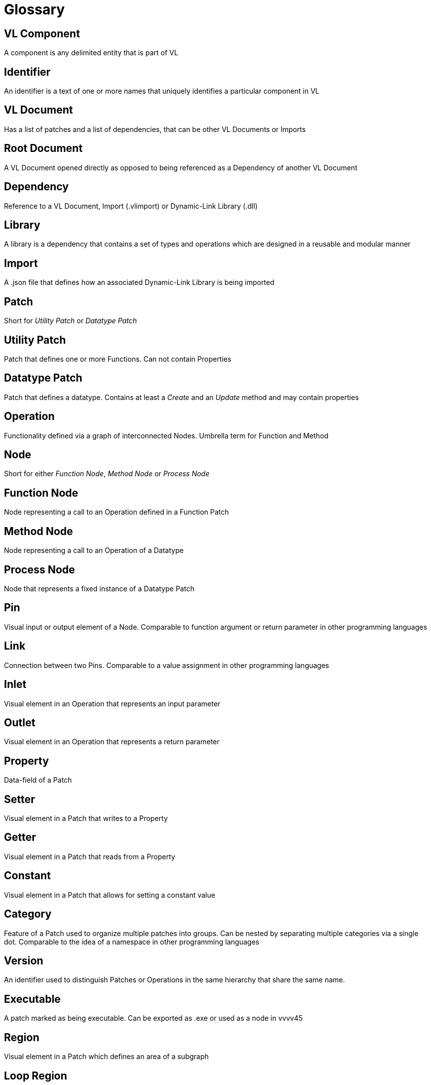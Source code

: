 = Glossary

== VL Component
A component is any delimited entity that is part of VL

== Identifier
An identifier is a text of one or more names that uniquely identifies a particular component in VL

== VL Document
Has a list of patches and a list of dependencies, that can be other VL Documents or Imports

== Root Document
A VL Document opened directly as opposed to being referenced as a Dependency of another VL Document

== Dependency
Reference to a VL Document, Import (.vlimport) or Dynamic-Link Library (.dll)

== Library
A library is a dependency that contains a set of types and operations which are designed in a reusable and modular manner

== Import
A .json file that defines how an associated Dynamic-Link Library is being imported

== Patch
Short for _Utility Patch_ or _Datatype Patch_

== Utility Patch
Patch that defines one or more Functions. Can not contain Properties

== Datatype Patch
Patch that defines a datatype. Contains at least a _Create_ and an _Update_ method and may contain properties 

== Operation
Functionality defined via a graph of interconnected Nodes. Umbrella term for Function and Method

== Node
Short for either _Function Node_, _Method Node_ or _Process Node_

== Function Node
Node representing a call to an Operation defined in a Function Patch

== Method Node
Node representing a call to an Operation of a Datatype

== Process Node
Node that represents a fixed instance of a Datatype Patch

== Pin
Visual input or output element of a Node. Comparable to function argument or return parameter in other programming languages

== Link
Connection between two Pins. Comparable to a value assignment in other programming languages

== Inlet
Visual element in an Operation that represents an input parameter

== Outlet
Visual element in an Operation that represents a return parameter

== Property
Data-field of a Patch

== Setter	
Visual element in a Patch that writes to a Property

== Getter
Visual element in a Patch that reads from a Property

== Constant
Visual element in a Patch that allows for setting a constant value 

== Category
Feature of a Patch used to organize multiple patches into groups. Can be nested by separating multiple categories via a single dot. Comparable to the idea of a namespace in other programming languages

== Version
An identifier used to distinguish Patches or Operations in the same hierarchy that share the same name.

== Executable
A patch marked as being executable. Can be exported as .exe or used as a node in vvvv45

== Region
Visual element in a Patch which defines an area of a subgraph

== Loop Region
Calls the operation defined in its body _count_ times

== Foreach Region
Calls the operation defined in its body for each element in a collection. The current element is passed as inlet into the region body.

== If Region

== Spread
The default collection type

== Nuget

== Pascal Case
A casing convention that differentiates words in an identifier. Every first letter of a word in the identifier is capitalized. See: [Capitalization Conventions](https://msdn.microsoft.com/en-us/library/ms229043.aspx)
